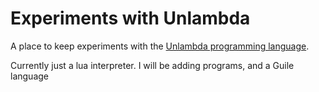* Experiments with Unlambda

A place to keep experiments with the [[http://www.madore.org/~david/programs/unlambda/][Unlambda programming language]].

Currently just a lua interpreter.
I will be adding programs, and a Guile language
